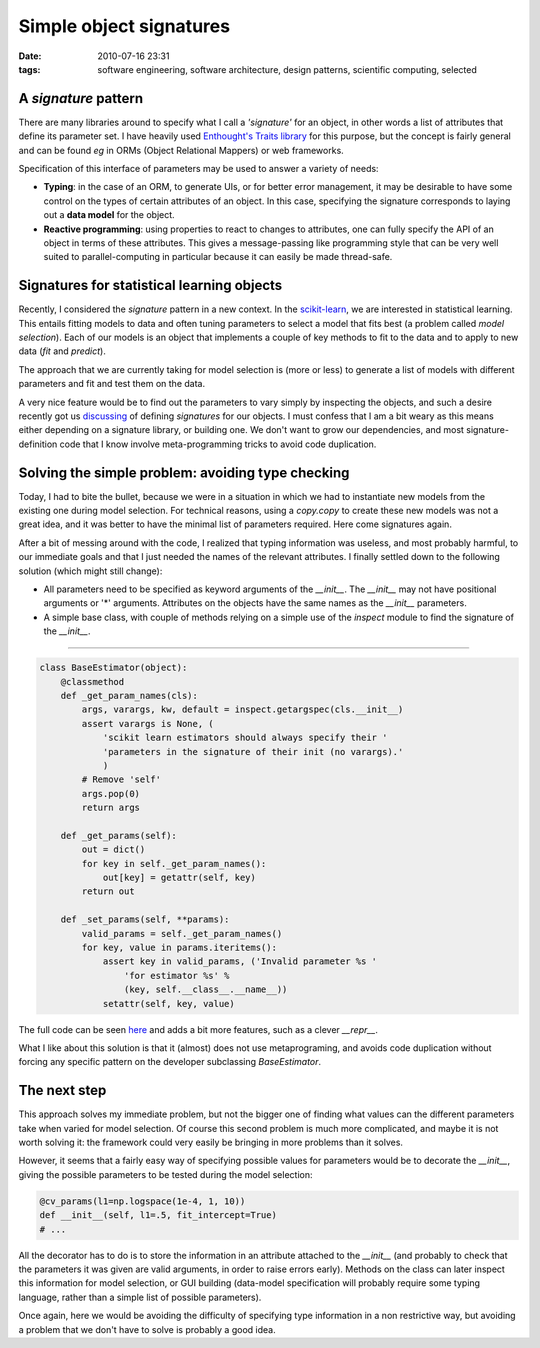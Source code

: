 Simple object signatures
########################
:date: 2010-07-16 23:31
:tags: software engineering, software architecture, design patterns, scientific computing, selected

A *signature* pattern
=====================

There are many libraries around to specify what I call a *'signature'*
for an object, in other words a list of attributes that define its
parameter set. I have heavily used `Enthought's Traits library`_ for
this purpose, but the concept is fairly general and can be found *eg* in
ORMs (Object Relational Mappers) or web frameworks.

Specification of this interface of parameters may be used to answer a
variety of needs:

-  **Typing**: in the case of an ORM, to generate UIs, or for better
   error management, it may be desirable to have some control on the
   types of certain attributes of an object. In this case, specifying
   the signature corresponds to laying out a **data model** for the
   object.
-  **Reactive programming**: using properties to react to changes to
   attributes, one can fully specify the API of an object in terms of
   these attributes. This gives a message-passing like programming style
   that can be very well suited to parallel-computing in particular
   because it can easily be made thread-safe.

Signatures for statistical learning objects
===========================================

Recently, I considered the *signature* pattern in a new context. In the
`scikit-learn`_, we are interested in statistical learning. This entails
fitting models to data and often tuning parameters to select a model
that fits best (a problem called *model selection*). Each of our models
is an object that implements a couple of key methods to fit to the data
and to apply to new data (*fit* and *predict*).

The approach that we are currently taking for model selection is (more
or less) to generate a list of models with different parameters and fit
and test them on the data.

A very nice feature would be to find out the parameters to vary simply
by inspecting the objects, and such a desire recently got us
`discussing`_ of defining *signatures* for our objects. I must confess
that I am a bit weary as this means either depending on a signature
library, or building one. We don't want to grow our dependencies, and
most signature-definition code that I know involve meta-programming
tricks to avoid code duplication.

Solving the simple problem: avoiding type checking
==================================================

Today, I had to bite the bullet, because we were in a situation in which
we had to instantiate new models from the existing one during model
selection. For technical reasons, using a *copy.copy* to create these
new models was not a great idea, and it was better to have the minimal
list of parameters required. Here come signatures again.

After a bit of messing around with the code, I realized that typing
information was useless, and most probably harmful, to our immediate
goals and that I just needed the names of the relevant attributes. I
finally settled down to the following solution (which might still
change):

-  All parameters need to be specified as keyword arguments of the
   *\_\_init\_\_*. The *\_\_init\_\_* may not have positional arguments
   or '\*' arguments. Attributes on the objects have the same names as
   the *\_\_init\_\_* parameters.
-  A simple base class, with couple of methods relying on a simple use
   of the *inspect* module to find the signature of the *\_\_init\_\_*.

--------------

.. code-block:: python

    class BaseEstimator(object):
        @classmethod
        def _get_param_names(cls):
            args, varargs, kw, default = inspect.getargspec(cls.__init__)
            assert varargs is None, (
                'scikit learn estimators should always specify their '
                'parameters in the signature of their init (no varargs).'
                )
            # Remove 'self'
            args.pop(0)
            return args

        def _get_params(self):
            out = dict()
            for key in self._get_param_names():
                out[key] = getattr(self, key)
            return out

        def _set_params(self, **params):
            valid_params = self._get_param_names()
            for key, value in params.iteritems():
                assert key in valid_params, ('Invalid parameter %s '
                    'for estimator %s' %
                    (key, self.__class__.__name__))
                setattr(self, key, value)

The full code can be seen `here`_ and adds a bit more features, such as
a clever *\_\_repr\_\_*.

What I like about this solution is that it (almost) does not use
metaprograming, and avoids code duplication without forcing any specific
pattern on the developer subclassing *BaseEstimator*.

The next step
=============

This approach solves my immediate problem, but not the bigger one of
finding what values can the different parameters take when varied for
model selection. Of course this second problem is much more complicated,
and maybe it is not worth solving it: the framework could very easily be
bringing in more problems than it solves.

However, it seems that a fairly easy way of specifying possible values
for parameters would be to decorate the *\_\_init\_\_*, giving the
possible parameters to be tested during the model selection:

.. code-block:: python

        @cv_params(l1=np.logspace(1e-4, 1, 10))
        def __init__(self, l1=.5, fit_intercept=True)
        # ...

All the decorator has to do is to store the information in an attribute
attached to the *\_\_init\_\_* (and probably to check that the
parameters it was given are valid arguments, in order to raise errors
early). Methods on the class can later inspect this information for
model selection, or GUI building (data-model specification will probably
require some typing language, rather than a simple list of possible
parameters).

Once again, here we would be avoiding the difficulty of specifying type
information in a non restrictive way, but avoiding a problem that we
don't have to solve is probably a good idea.

.. _Enthought's Traits library: http://code.enthought.com/projects/traits
.. _scikit-learn: http://scikit-learn.sourceforge.net/
.. _discussing: http://sourceforge.net/mailarchive/forum.php?thread_name=201007050958.16199.matthieu.perrot%40cea.fr&forum_name=scikit-learn-general
.. _here: attachments/base_estimator.py
